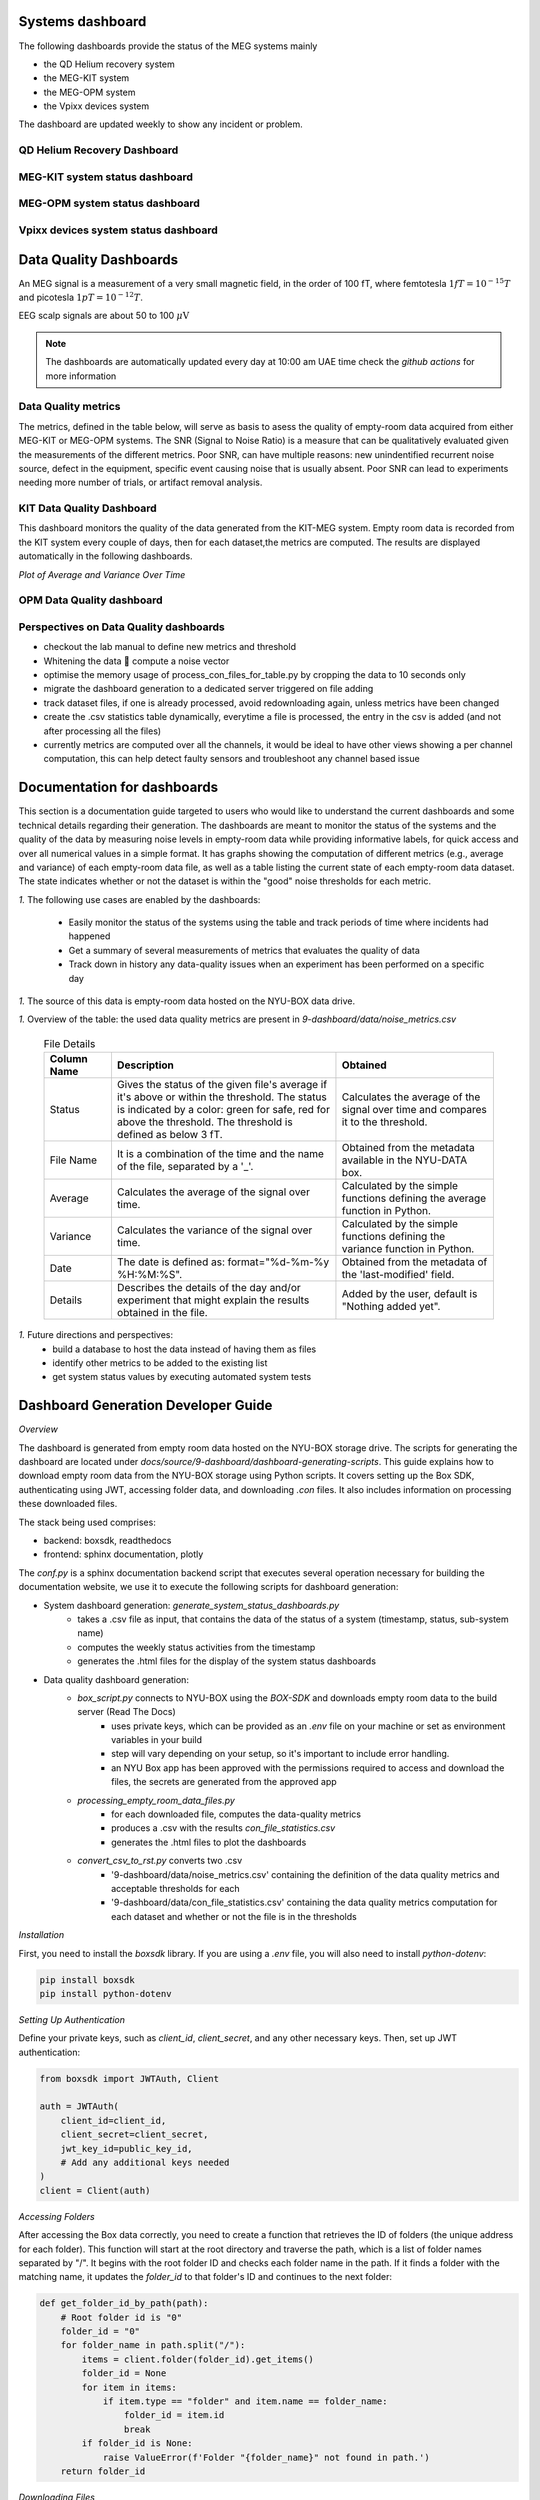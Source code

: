 .. _systems_dashboard:

Systems dashboard
#################

The following dashboards provide the status of the MEG systems mainly

- the QD Helium recovery system
- the MEG-KIT system
- the MEG-OPM system
- the Vpixx devices system

The dashboard are updated weekly to show any incident or problem.

QD Helium Recovery Dashboard
============================


.. raw:: html

    <iframe src="../_static/1-systems-dashboard/plotly_dashboard_qd_helium_system_status.html" style="border:none; width:100%; height:500px;"></iframe>



MEG-KIT system status dashboard
===============================

.. raw:: html

    <iframe src="../_static/1-systems-dashboard/plotly_dashboard_kit_system_status.html" style="border:none; width:100%; height:500px;"></iframe>

MEG-OPM system status dashboard
===============================

.. raw:: html

    <iframe src="../_static/1-systems-dashboard/plotly_dashboard_opm_system_status.html" style="border:none; width:100%; height:500px;"></iframe>

Vpixx devices system status dashboard
=====================================

.. raw:: html

    <iframe src="../_static/1-systems-dashboard/plotly_dashboard_vpixx_system_status.html" style="border:none; width:100%; height:500px;"></iframe>




Data Quality Dashboards
#######################

An MEG signal is a measurement of a very small magnetic field, in the order of 100 fT, where
femtotesla  :math:`1fT = 10^{-15} T` and picotesla :math:`1pT = 10^{-12} T`.

EEG scalp signals are about 50 to 100 :math:`\mu\text{V}`


.. note::

   The dashboards are automatically updated every day at 10:00 am UAE time check the `github actions` for more information


Data Quality metrics
====================

The metrics, defined in the table below, will serve as basis to asess the quality of empty-room data acquired from either MEG-KIT or MEG-OPM systems.
The SNR (Signal to Noise Ratio) is a measure that can be qualitatively evaluated given the measurements of the different  metrics.
Poor SNR, can have multiple reasons: new unindentified recurrent noise source, defect in the equipment, specific event causing noise that is usually absent.
Poor SNR can lead to experiments needing more number of trials, or artifact removal analysis.




.. csv-table:: Noise Metrics Table
   :file: data/data-quality-dashboards/noise_metrics.csv
   :header-rows: 1

KIT Data Quality Dashboard
==========================

This dashboard monitors the quality of the data generated from the KIT-MEG system.
Empty room data is recorded from the KIT system every couple of days, then for each dataset,the metrics are computed.
The results are displayed automatically in the following dashboards.


.. dropdown:: Metric computation for KIT empty-room data

    .. csv-table:: Metric computation for KIT empty-room data
       :file: ../data/kit-con-files-statistics.csv
       :header-rows: 1

*Plot of Average and Variance Over Time*

.. dropdown:: KIT average metric plot

    .. raw:: html

        <iframe src="../_static/2-data-quality-dashboards/kit_average_plot.html" width="100%" height="600px" frameborder="0"></iframe>

.. dropdown:: KIT variance plot

    .. raw:: html

        <iframe src="../_static/2-data-quality-dashboards/kit_variance_plot.html" width="100%" height="600px" frameborder="0"></iframe>

.. dropdown:: KIT max value plot

    .. raw:: html

        <iframe src="../_static/2-data-quality-dashboards/kit_max_plot.html" width="100%" height="600px" frameborder="0"></iframe>

.. dropdown:: KIT FFT plot

    .. raw:: html

        <iframe src="../_static/2-data-quality-dashboards/kit_fft_plot.html" width="100%" height="600px" frameborder="0"></iframe>




OPM Data Quality dashboard
==========================

.. csv-table:: Metric computation for OPM empty-room data
   :file: ../data/opm-fif-files-statistics.csv
   :header-rows: 1

.. raw:: html

    <iframe src="../_static/2-data-quality-dashboards/opm_average_plot.html" width="100%" height="600px"></iframe>
    <iframe src="../_static/2-data-quality-dashboards/opm_variance_plot.html" width="100%" height="600px" frameborder="0"></iframe>
    <iframe src="../_static/2-data-quality-dashboards/opm_max_plot.html" width="100%" height="600px" frameborder="0"></iframe>


Perspectives on Data Quality dashboards
=======================================

- checkout the lab manual to define new metrics and threshold
- Whitening the data  compute a noise vector
- optimise the memory usage of process_con_files_for_table.py by cropping the data to 10 seconds only
- migrate the dashboard generation to a dedicated server triggered on file adding
- track dataset files, if one is already processed, avoid redownloading again, unless metrics have been changed
- create the .csv statistics table dynamically, everytime a file is processed, the entry in the csv is added (and not after processing all the files)
- currently metrics are computed over all the channels, it would be ideal to have other views showing a per channel computation, this can help detect faulty sensors and troubleshoot any channel based issue




Documentation for dashboards
############################

This section is a documentation guide targeted to users who would like to understand the current dashboards and some technical details regarding their generation.
The dashboards are meant to monitor the status of the systems and the quality of the data
by measuring noise levels in empty-room data while providing informative labels,
for quick access and over all numerical values in a simple format.
It has graphs showing the computation of different metrics (e.g., average and variance) of each empty-room data file,
as well as a table listing the current state of each empty-room data dataset. The state indicates
whether or not the dataset is within the "good" noise thresholds for each metric.

*1.* The following use cases are enabled by the dashboards:

   - Easily monitor the status of the systems using the table and track periods of time where incidents had happened
   - Get a summary of several measurements of metrics that evaluates the quality of data
   - Track down in history any data-quality issues when an experiment has been performed on a specific day


*1.* The source of this data is empty-room data hosted on the NYU-BOX data drive.


*1.* Overview of the table: the used data quality metrics are present in `9-dashboard/data/noise_metrics.csv`


  .. list-table:: File Details
   :header-rows: 1
   :widths: 15 50 35

   * - Column Name
     - Description
     - Obtained
   * - Status
     - Gives the status of the given file's average if it's above or within the threshold. The status is indicated by a color: green for safe, red for above the threshold. The threshold is defined as below 3 fT.
     - Calculates the average of the signal over time and compares it to the threshold.
   * - File Name
     - It is a combination of the time and the name of the file, separated by a '_'.
     - Obtained from the metadata available in the NYU-DATA box.
   * - Average
     - Calculates the average of the signal over time.
     - Calculated by the simple functions defining the average function in Python.
   * - Variance
     - Calculates the variance of the signal over time.
     - Calculated by the simple functions defining the variance function in Python.
   * - Date
     - The date is defined as: format="%d-%m-%y %H:%M:%S".
     - Obtained from the metadata of the 'last-modified' field.
   * - Details
     - Describes the details of the day and/or experiment that might explain the results obtained in the file.
     - Added by the user, default is "Nothing added yet".




*1.* Future directions and perspectives:
    - build a database to host the data instead of having them as files
    - identify other metrics to be added to the existing list
    - get system status values by executing automated system tests


Dashboard Generation Developer Guide
####################################

*Overview*

The dashboard is generated from empty room data hosted on the NYU-BOX storage drive.
The scripts for generating the dashboard are located under `docs/source/9-dashboard/dashboard-generating-scripts`.
This guide explains how to download empty room data from the NYU-BOX storage using Python scripts.
It covers setting up the Box SDK, authenticating using JWT, accessing folder data, and downloading `.con` files.
It also includes information on processing these downloaded files.

The stack being used comprises:

- backend: boxsdk, readthedocs
- frontend: sphinx documentation, plotly

The `conf.py` is a sphinx documentation backend script that executes several operation necessary for building the documentation website,
we use it to execute the following scripts for dashboard generation:

- System dashboard generation: `generate_system_status_dashboards.py`
    - takes a .csv file as input, that contains the data of the status of a system (timestamp, status, sub-system name)
    - computes the weekly status activities from the timestamp
    - generates the .html files for the display of the system status dashboards

- Data quality dashboard generation:
    - `box_script.py` connects to NYU-BOX using the *BOX-SDK* and downloads empty room data to the build server (Read The Docs)
        - uses private keys, which can be provided as an `.env` file on your machine or set as environment variables in your build
        - step will vary depending on your setup, so it's important to include error handling.
        - an NYU Box app has been approved with the permissions required to access and download the files, the secrets are generated from the approved app
    - `processing_empty_room_data_files.py`
        - for each downloaded file, computes the data-quality metrics
        - produces a .csv with the results `con_file_statistics.csv`
        - generates the .html files to plot the dashboards
    - `convert_csv_to_rst.py` converts two .csv
        - '9-dashboard/data/noise_metrics.csv' containing the definition of the data quality metrics and acceptable thresholds for each
        - '9-dashboard/data/con_file_statistics.csv' containing the data quality metrics computation for each dataset and whether or not the file is in the thresholds


*Installation*

First, you need to install the `boxsdk` library. If you are using a `.env` file, you will also need to install `python-dotenv`:

.. code-block:: bash

   pip install boxsdk
   pip install python-dotenv

*Setting Up Authentication*

Define your private keys, such as `client_id`, `client_secret`, and any other necessary keys. Then, set up JWT authentication:

.. code-block:: python

   from boxsdk import JWTAuth, Client

   auth = JWTAuth(
       client_id=client_id,
       client_secret=client_secret,
       jwt_key_id=public_key_id,
       # Add any additional keys needed
   )
   client = Client(auth)


*Accessing Folders*

After accessing the Box data correctly, you need to create a function that retrieves the ID of folders (the unique address for each folder). This function will start at the root directory and traverse the path, which is a list of folder names separated by "/". It begins with the root folder ID and checks each folder name in the path. If it finds a folder with the matching name, it updates the `folder_id` to that folder's ID and continues to the next folder:

.. code-block:: python

   def get_folder_id_by_path(path):
       # Root folder id is "0"
       folder_id = "0"
       for folder_name in path.split("/"):
           items = client.folder(folder_id).get_items()
           folder_id = None
           for item in items:
               if item.type == "folder" and item.name == folder_name:
                   folder_id = item.id
                   break
           if folder_id is None:
               raise ValueError(f'Folder "{folder_name}" not found in path.')
       return folder_id

*Downloading Files*

Next, create a function that downloads files from a specified directory. This function will download all `.con` files, and if it finds a folder, it will call the function again recursively:

.. code-block:: python

   import os

   def download_con_files_from_folder(folder_id, path):
       folder = client.folder(folder_id).get()
       items = folder.get_items(limit=100, offset=0)

       for item in items:
           # Define the type of file you want to download
           if item.type == "file" and item.name.endswith(".con"):
               file_id = item.id
               file = client.file(file_id).get()
               filename = f"{file.name}"
               file_path = os.path.join(path, filename)
               with open(file_path, "wb") as open_file:
                   file.download_to(open_file)
           elif item.type == "folder":
               new_folder_path = os.path.join(path, item.name)
               os.makedirs(new_folder_path, exist_ok=True)
               download_con_files_from_folder(item.id, new_folder_path)

To get the date when a file was last modified, you can use `file.modified_at`.

*Data Preparation*

- `processing_con_files_for_table.py` processes the `.con` files, computes metrics, and generates a `.csv` file with the results.

.. code-block:: python

    import os
    import numpy as np
    import pandas as pd
    import mne

    def process_all_con_files(base_folder):
        results = []

        for root, _, files in os.walk(base_folder):
            for file in files:
                if file.endswith(".con"):
                    file_path = os.path.join(root, file)
                    # Get the results of the function that calculates the average, variance, and status
                    avg, var, status = process_con_file(file_path)
                    # A function that extracts the date
                    date = extract_date(file)
                    # Default value for details
                    details = "Nothing added yet"
                    # Format the date string to your needs
                    date_str = (
                        date.strftime("%d-%m-%y %H:%M:%S") if date else "Unknown Date"
                    )
                    results.append(
                        {
                            "Status": status,
                            "File Name": file,
                            "Average": avg,
                            "Variance": var,
                            "Date": date_str,
                            "Details": details,
                        }
                    )

        return results

This script processes all `.con` files, calculating the average and variance of each signal. It also checks the date to see if it falls within a specified threshold.

.. code-block:: python

    def process_con_file(file_path):
        # Load the .con file using MNE
        threshold = 3  # Set the threshold
        raw = mne.io.read_raw_kit(file_path, preload=True)
        raw.pick_types(meg=True, eeg=False)

        # Get data for all channels
        data, times = raw.get_data(return_times=True)
        # Calculate average and variance across all channels
        avg = (np.mean(data)) * 1e15  # Convert to femtotesla
        var = np.var(data)
        status = [
            f"🟢 In the threshold" if avg < threshold else f"🔴 Above the threshold"
        ]

        return avg, var, status

The script generates a `.csv` file with the results and creates graphs to display the numerical values.

.. code-block:: python

    def save_results_to_csv(results, output_file):
        # Ensure the directory exists
        os.makedirs(os.path.dirname(output_file), exist_ok=True)

        # Save results to CSV
        df = pd.DataFrame(results)
        df.to_csv(output_file, index=False)

- `convert_csv_to_rst.py` generates `.rst` pages from the CSV files. It accesses all the `.csv` files in a specific directory, converts them into reStructuredText format, and saves them in the output folder.
